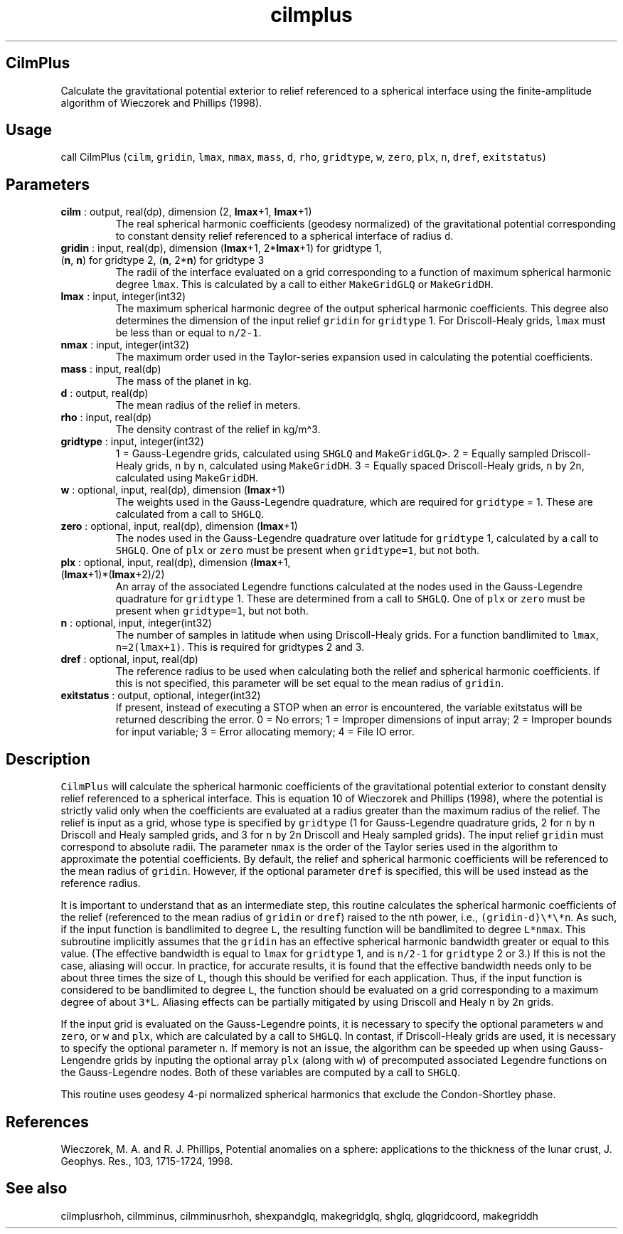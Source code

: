 .\" Automatically generated by Pandoc 2.14.1
.\"
.TH "cilmplus" "1" "2021-01-26" "Fortran 95" "SHTOOLS 4.9"
.hy
.SH CilmPlus
.PP
Calculate the gravitational potential exterior to relief referenced to a
spherical interface using the finite-amplitude algorithm of Wieczorek
and Phillips (1998).
.SH Usage
.PP
call CilmPlus (\f[C]cilm\f[R], \f[C]gridin\f[R], \f[C]lmax\f[R],
\f[C]nmax\f[R], \f[C]mass\f[R], \f[C]d\f[R], \f[C]rho\f[R],
\f[C]gridtype\f[R], \f[C]w\f[R], \f[C]zero\f[R], \f[C]plx\f[R],
\f[C]n\f[R], \f[C]dref\f[R], \f[C]exitstatus\f[R])
.SH Parameters
.TP
\f[B]\f[CB]cilm\f[B]\f[R] : output, real(dp), dimension (2, \f[B]\f[CB]lmax\f[B]\f[R]+1, \f[B]\f[CB]lmax\f[B]\f[R]+1)
The real spherical harmonic coefficients (geodesy normalized) of the
gravitational potential corresponding to constant density relief
referenced to a spherical interface of radius \f[C]d\f[R].
.TP
\f[B]\f[CB]gridin\f[B]\f[R] : input, real(dp), dimension (\f[B]\f[CB]lmax\f[B]\f[R]+1, 2*\f[B]\f[CB]lmax\f[B]\f[R]+1) for gridtype 1, (\f[B]\f[CB]n\f[B]\f[R], \f[B]\f[CB]n\f[B]\f[R]) for gridtype 2, (\f[B]\f[CB]n\f[B]\f[R], 2*\f[B]\f[CB]n\f[B]\f[R]) for gridtype 3
The radii of the interface evaluated on a grid corresponding to a
function of maximum spherical harmonic degree \f[C]lmax\f[R].
This is calculated by a call to either \f[C]MakeGridGLQ\f[R] or
\f[C]MakeGridDH\f[R].
.TP
\f[B]\f[CB]lmax\f[B]\f[R] : input, integer(int32)
The maximum spherical harmonic degree of the output spherical harmonic
coefficients.
This degree also determines the dimension of the input relief
\f[C]gridin\f[R] for \f[C]gridtype\f[R] 1.
For Driscoll-Healy grids, \f[C]lmax\f[R] must be less than or equal to
\f[C]n/2-1\f[R].
.TP
\f[B]\f[CB]nmax\f[B]\f[R] : input, integer(int32)
The maximum order used in the Taylor-series expansion used in
calculating the potential coefficients.
.TP
\f[B]\f[CB]mass\f[B]\f[R] : input, real(dp)
The mass of the planet in kg.
.TP
\f[B]\f[CB]d\f[B]\f[R] : output, real(dp)
The mean radius of the relief in meters.
.TP
\f[B]\f[CB]rho\f[B]\f[R] : input, real(dp)
The density contrast of the relief in kg/m\[ha]3.
.TP
\f[B]\f[CB]gridtype\f[B]\f[R] : input, integer(int32)
1 = Gauss-Legendre grids, calculated using \f[C]SHGLQ\f[R] and
\f[C]MakeGridGLQ>\f[R].
2 = Equally sampled Driscoll-Healy grids, \f[C]n\f[R] by \f[C]n\f[R],
calculated using \f[C]MakeGridDH\f[R].
3 = Equally spaced Driscoll-Healy grids, \f[C]n\f[R] by 2\f[C]n\f[R],
calculated using \f[C]MakeGridDH\f[R].
.TP
\f[B]\f[CB]w\f[B]\f[R] : optional, input, real(dp), dimension (\f[B]\f[CB]lmax\f[B]\f[R]+1)
The weights used in the Gauss-Legendre quadrature, which are required
for \f[C]gridtype\f[R] = 1.
These are calculated from a call to \f[C]SHGLQ\f[R].
.TP
\f[B]\f[CB]zero\f[B]\f[R] : optional, input, real(dp), dimension (\f[B]\f[CB]lmax\f[B]\f[R]+1)
The nodes used in the Gauss-Legendre quadrature over latitude for
\f[C]gridtype\f[R] 1, calculated by a call to \f[C]SHGLQ\f[R].
One of \f[C]plx\f[R] or \f[C]zero\f[R] must be present when
\f[C]gridtype=1\f[R], but not both.
.TP
\f[B]\f[CB]plx\f[B]\f[R] : optional, input, real(dp), dimension (\f[B]\f[CB]lmax\f[B]\f[R]+1, (\f[B]\f[CB]lmax\f[B]\f[R]+1)*(\f[B]\f[CB]lmax\f[B]\f[R]+2)/2)
An array of the associated Legendre functions calculated at the nodes
used in the Gauss-Legendre quadrature for \f[C]gridtype\f[R] 1.
These are determined from a call to \f[C]SHGLQ\f[R].
One of \f[C]plx\f[R] or \f[C]zero\f[R] must be present when
\f[C]gridtype=1\f[R], but not both.
.TP
\f[B]\f[CB]n\f[B]\f[R] : optional, input, integer(int32)
The number of samples in latitude when using Driscoll-Healy grids.
For a function bandlimited to \f[C]lmax\f[R], \f[C]n=2(lmax+1)\f[R].
This is required for gridtypes 2 and 3.
.TP
\f[B]\f[CB]dref\f[B]\f[R] : optional, input, real(dp)
The reference radius to be used when calculating both the relief and
spherical harmonic coefficients.
If this is not specified, this parameter will be set equal to the mean
radius of \f[C]gridin\f[R].
.TP
\f[B]\f[CB]exitstatus\f[B]\f[R] : output, optional, integer(int32)
If present, instead of executing a STOP when an error is encountered,
the variable exitstatus will be returned describing the error.
0 = No errors; 1 = Improper dimensions of input array; 2 = Improper
bounds for input variable; 3 = Error allocating memory; 4 = File IO
error.
.SH Description
.PP
\f[C]CilmPlus\f[R] will calculate the spherical harmonic coefficients of
the gravitational potential exterior to constant density relief
referenced to a spherical interface.
This is equation 10 of Wieczorek and Phillips (1998), where the
potential is strictly valid only when the coefficients are evaluated at
a radius greater than the maximum radius of the relief.
The relief is input as a grid, whose type is specified by
\f[C]gridtype\f[R] (1 for Gauss-Legendre quadrature grids, 2 for
\f[C]n\f[R] by \f[C]n\f[R] Driscoll and Healy sampled grids, and 3 for
\f[C]n\f[R] by 2\f[C]n\f[R] Driscoll and Healy sampled grids).
The input relief \f[C]gridin\f[R] must correspond to absolute radii.
The parameter \f[C]nmax\f[R] is the order of the Taylor series used in
the algorithm to approximate the potential coefficients.
By default, the relief and spherical harmonic coefficients will be
referenced to the mean radius of \f[C]gridin\f[R].
However, if the optional parameter \f[C]dref\f[R] is specified, this
will be used instead as the reference radius.
.PP
It is important to understand that as an intermediate step, this routine
calculates the spherical harmonic coefficients of the relief (referenced
to the mean radius of \f[C]gridin\f[R] or \f[C]dref\f[R]) raised to the
nth power, i.e., \f[C](gridin-d)\[rs]*\[rs]*n\f[R].
As such, if the input function is bandlimited to degree \f[C]L\f[R], the
resulting function will be bandlimited to degree \f[C]L*nmax\f[R].
This subroutine implicitly assumes that the \f[C]gridin\f[R] has an
effective spherical harmonic bandwidth greater or equal to this value.
(The effective bandwidth is equal to \f[C]lmax\f[R] for
\f[C]gridtype\f[R] 1, and is \f[C]n/2-1\f[R] for \f[C]gridtype\f[R] 2 or
3.) If this is not the case, aliasing will occur.
In practice, for accurate results, it is found that the effective
bandwidth needs only to be about three times the size of \f[C]L\f[R],
though this should be verified for each application.
Thus, if the input function is considered to be bandlimited to degree
\f[C]L\f[R], the function should be evaluated on a grid corresponding to
a maximum degree of about \f[C]3*\f[R]L.
Aliasing effects can be partially mitigated by using Driscoll and Healy
\f[C]n\f[R] by 2\f[C]n\f[R] grids.
.PP
If the input grid is evaluated on the Gauss-Legendre points, it is
necessary to specify the optional parameters \f[C]w\f[R] and
\f[C]zero\f[R], or \f[C]w\f[R] and \f[C]plx\f[R], which are calculated
by a call to \f[C]SHGLQ\f[R].
In contast, if Driscoll-Healy grids are used, it is necessary to specify
the optional parameter \f[C]n\f[R].
If memory is not an issue, the algorithm can be speeded up when using
Gauss-Lengendre grids by inputing the optional array \f[C]plx\f[R]
(along with \f[C]w\f[R]) of precomputed associated Legendre functions on
the Gauss-Legendre nodes.
Both of these variables are computed by a call to \f[C]SHGLQ\f[R].
.PP
This routine uses geodesy 4-pi normalized spherical harmonics that
exclude the Condon-Shortley phase.
.SH References
.PP
Wieczorek, M.
A.
and R.
J.
Phillips, Potential anomalies on a sphere: applications to the thickness
of the lunar crust, J.
Geophys.
Res., 103, 1715-1724, 1998.
.SH See also
.PP
cilmplusrhoh, cilmminus, cilmminusrhoh, shexpandglq, makegridglq, shglq,
glqgridcoord, makegriddh
